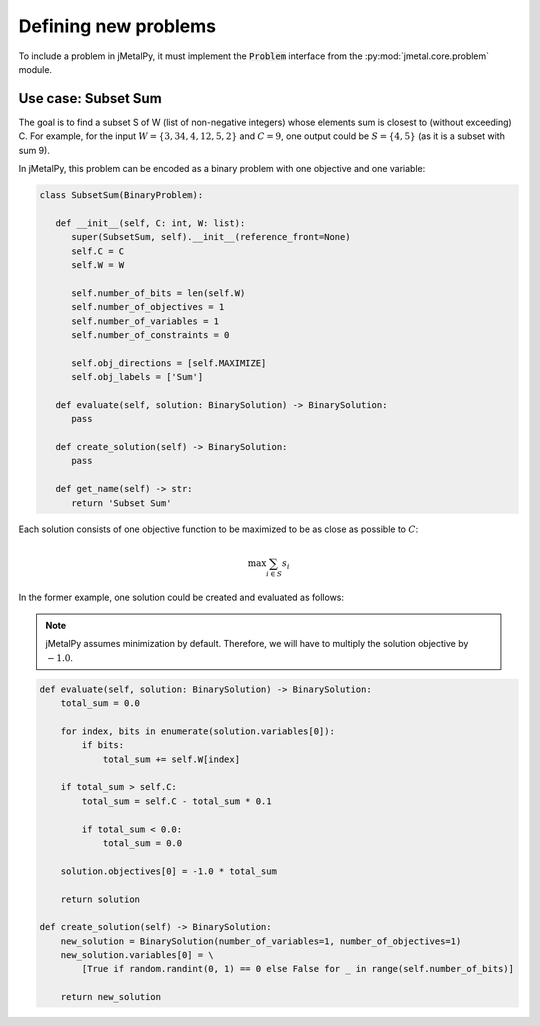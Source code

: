 Defining new problems
========================

To include a problem in jMetalPy, it must implement the :code:`Problem` interface from the :py:mod:`jmetal.core.problem` module.

Use case: Subset Sum
------------------------

The goal is to find a subset S of W (list of non-negative integers) whose elements sum is closest to (without exceeding) C.
For example, for the input :math:`W=\{3, 34, 4, 12, 5, 2\}` and :math:`C=9`, one output could be :math:`S=\{4, 5\}` (as it is a subset with sum 9).


In jMetalPy, this problem  can be encoded as a binary problem with one objective and one variable:

.. code-block:: python

   class SubsetSum(BinaryProblem):

      def __init__(self, C: int, W: list):
         super(SubsetSum, self).__init__(reference_front=None)
         self.C = C
         self.W = W

         self.number_of_bits = len(self.W)
         self.number_of_objectives = 1
         self.number_of_variables = 1
         self.number_of_constraints = 0

         self.obj_directions = [self.MAXIMIZE]
         self.obj_labels = ['Sum']

      def evaluate(self, solution: BinarySolution) -> BinarySolution:
         pass

      def create_solution(self) -> BinarySolution:
         pass

      def get_name(self) -> str:
         return 'Subset Sum'

Each solution consists of one objective function to be maximized to be as close as possible to :math:`C`:

.. math::
   \max{\sum_{i \in S}{s_i}}

In the former example, one solution could be created and evaluated as follows:

.. note::

   jMetalPy assumes minimization by default. Therefore, we will have to multiply the solution objective by :math:`-1.0`.

.. code-block:: python

   def evaluate(self, solution: BinarySolution) -> BinarySolution:
       total_sum = 0.0

       for index, bits in enumerate(solution.variables[0]):
           if bits:
               total_sum += self.W[index]

       if total_sum > self.C:
           total_sum = self.C - total_sum * 0.1

           if total_sum < 0.0:
               total_sum = 0.0

       solution.objectives[0] = -1.0 * total_sum

       return solution

   def create_solution(self) -> BinarySolution:
       new_solution = BinarySolution(number_of_variables=1, number_of_objectives=1)
       new_solution.variables[0] = \
           [True if random.randint(0, 1) == 0 else False for _ in range(self.number_of_bits)]

       return new_solution